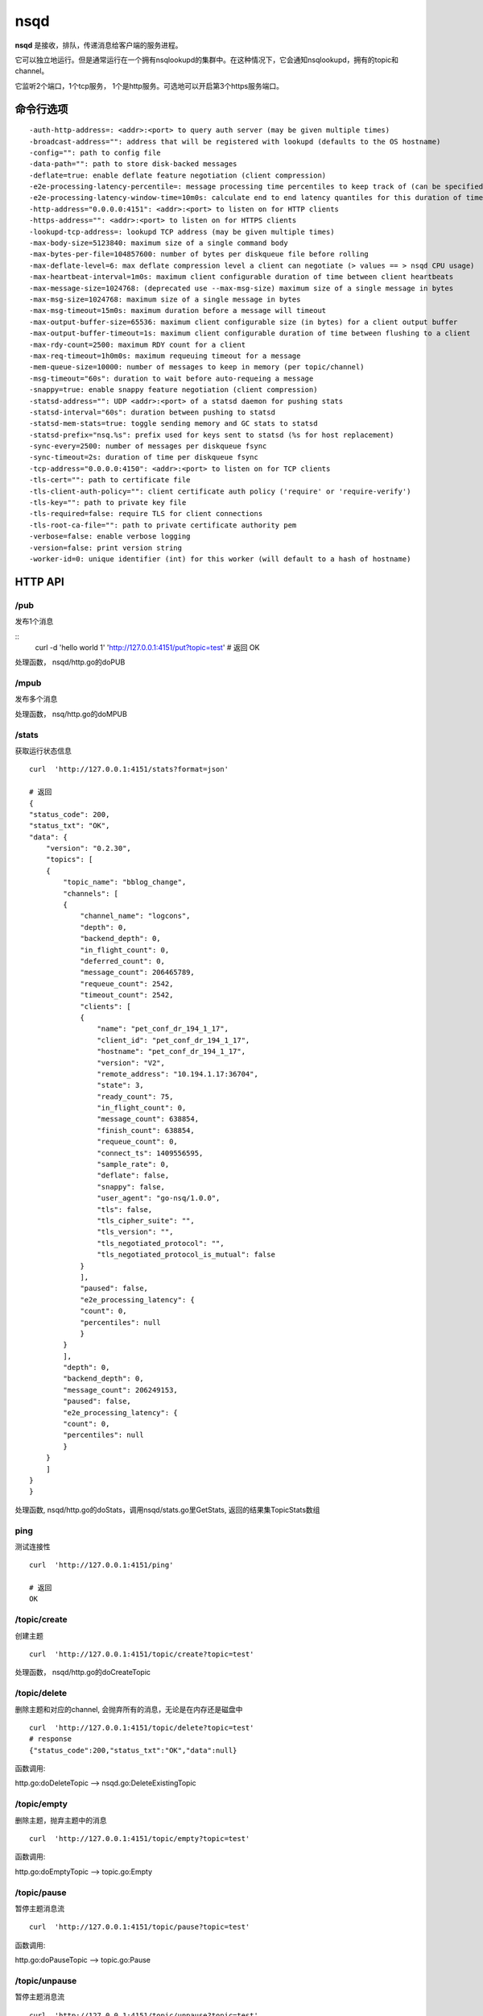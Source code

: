 nsqd
=========
**nsqd** 是接收，排队，传递消息给客户端的服务进程。

它可以独立地运行。但是通常运行在一个拥有nsqlookupd的集群中。在这种情况下，它会通知nsqlookupd，拥有的topic和channel。

它监听2个端口，1个tcp服务， 1个是http服务。可选地可以开启第3个https服务端口。


命令行选项
------------
::

  -auth-http-address=: <addr>:<port> to query auth server (may be given multiple times)
  -broadcast-address="": address that will be registered with lookupd (defaults to the OS hostname)
  -config="": path to config file
  -data-path="": path to store disk-backed messages
  -deflate=true: enable deflate feature negotiation (client compression)
  -e2e-processing-latency-percentile=: message processing time percentiles to keep track of (can be specified multiple times or comma separated, default none)
  -e2e-processing-latency-window-time=10m0s: calculate end to end latency quantiles for this duration of time (ie: 60s would only show quantile calculations from the past 60 seconds)
  -http-address="0.0.0.0:4151": <addr>:<port> to listen on for HTTP clients
  -https-address="": <addr>:<port> to listen on for HTTPS clients
  -lookupd-tcp-address=: lookupd TCP address (may be given multiple times)
  -max-body-size=5123840: maximum size of a single command body
  -max-bytes-per-file=104857600: number of bytes per diskqueue file before rolling
  -max-deflate-level=6: max deflate compression level a client can negotiate (> values == > nsqd CPU usage)
  -max-heartbeat-interval=1m0s: maximum client configurable duration of time between client heartbeats
  -max-message-size=1024768: (deprecated use --max-msg-size) maximum size of a single message in bytes
  -max-msg-size=1024768: maximum size of a single message in bytes
  -max-msg-timeout=15m0s: maximum duration before a message will timeout
  -max-output-buffer-size=65536: maximum client configurable size (in bytes) for a client output buffer
  -max-output-buffer-timeout=1s: maximum client configurable duration of time between flushing to a client
  -max-rdy-count=2500: maximum RDY count for a client
  -max-req-timeout=1h0m0s: maximum requeuing timeout for a message
  -mem-queue-size=10000: number of messages to keep in memory (per topic/channel)
  -msg-timeout="60s": duration to wait before auto-requeing a message
  -snappy=true: enable snappy feature negotiation (client compression)
  -statsd-address="": UDP <addr>:<port> of a statsd daemon for pushing stats
  -statsd-interval="60s": duration between pushing to statsd
  -statsd-mem-stats=true: toggle sending memory and GC stats to statsd
  -statsd-prefix="nsq.%s": prefix used for keys sent to statsd (%s for host replacement)
  -sync-every=2500: number of messages per diskqueue fsync
  -sync-timeout=2s: duration of time per diskqueue fsync
  -tcp-address="0.0.0.0:4150": <addr>:<port> to listen on for TCP clients
  -tls-cert="": path to certificate file
  -tls-client-auth-policy="": client certificate auth policy ('require' or 'require-verify')
  -tls-key="": path to private key file
  -tls-required=false: require TLS for client connections
  -tls-root-ca-file="": path to private certificate authority pem
  -verbose=false: enable verbose logging
  -version=false: print version string
  -worker-id=0: unique identifier (int) for this worker (will default to a hash of hostname)



HTTP API
-------------------

/pub
^^^^^^^
发布1个消息

::
    curl -d 'hello world 1' 'http://127.0.0.1:4151/put?topic=test'
    # 返回
    OK

处理函数， nsqd/http.go的doPUB


/mpub
^^^^^^^^
发布多个消息

处理函数， nsq/http.go的doMPUB


/stats
^^^^^^^^
获取运行状态信息


::

    curl  'http://127.0.0.1:4151/stats?format=json'

    # 返回
    {
    "status_code": 200,
    "status_txt": "OK",
    "data": {
        "version": "0.2.30",
        "topics": [
        {
            "topic_name": "bblog_change",
            "channels": [
            {
                "channel_name": "logcons",
                "depth": 0,
                "backend_depth": 0,
                "in_flight_count": 0,
                "deferred_count": 0,
                "message_count": 206465789,
                "requeue_count": 2542,
                "timeout_count": 2542,
                "clients": [
                {
                    "name": "pet_conf_dr_194_1_17",
                    "client_id": "pet_conf_dr_194_1_17",
                    "hostname": "pet_conf_dr_194_1_17",
                    "version": "V2",
                    "remote_address": "10.194.1.17:36704",
                    "state": 3,
                    "ready_count": 75,
                    "in_flight_count": 0,
                    "message_count": 638854,
                    "finish_count": 638854,
                    "requeue_count": 0,
                    "connect_ts": 1409556595,
                    "sample_rate": 0,
                    "deflate": false,
                    "snappy": false,
                    "user_agent": "go-nsq/1.0.0",
                    "tls": false,
                    "tls_cipher_suite": "",
                    "tls_version": "",
                    "tls_negotiated_protocol": "",
                    "tls_negotiated_protocol_is_mutual": false
                }
                ],
                "paused": false,
                "e2e_processing_latency": {
                "count": 0,
                "percentiles": null
                }
            }
            ],
            "depth": 0,
            "backend_depth": 0,
            "message_count": 206249153,
            "paused": false,
            "e2e_processing_latency": {
            "count": 0,
            "percentiles": null
            }
        }
        ]
    }
    }


处理函数, nsqd/http.go的doStats，调用nsqd/stats.go里GetStats,
返回的结果集TopicStats数组


ping
^^^^^^
测试连接性

::

    curl  'http://127.0.0.1:4151/ping'

    # 返回
    OK


/topic/create
^^^^^^^^^^^^^^
创建主题

::

    curl  'http://127.0.0.1:4151/topic/create?topic=test'

处理函数， nsqd/http.go的doCreateTopic


/topic/delete
^^^^^^^^^^^^^^^^^
删除主题和对应的channel, 会抛弃所有的消息，无论是在内存还是磁盘中

::

    curl  'http://127.0.0.1:4151/topic/delete?topic=test'
    # response
    {"status_code":200,"status_txt":"OK","data":null}

函数调用:

http.go:doDeleteTopic --> nsqd.go:DeleteExistingTopic


/topic/empty
^^^^^^^^^^^^^^^
删除主题，抛弃主题中的消息

::

    curl  'http://127.0.0.1:4151/topic/empty?topic=test'

函数调用:

http.go:doEmptyTopic --> topic.go:Empty


/topic/pause
^^^^^^^^^^^^^^
暂停主题消息流

::

    curl  'http://127.0.0.1:4151/topic/pause?topic=test'

函数调用:

http.go:doPauseTopic --> topic.go:Pause


/topic/unpause
^^^^^^^^^^^^^^
暂停主题消息流

::

    curl  'http://127.0.0.1:4151/topic/unpause?topic=test'

函数调用:

http.go:doPauseTopic --> topic.go:UnPause


/channel/create
^^^^^^^^^^^^^^^^^^
创建channel


/channel/delete
^^^^^^^^^^^^^^^^^^
删除channel


/channel/empty
^^^^^^^^^^^^^^^^^
清空channel


/channel/pause
^^^^^^^^^^^^^^^^
暂停channel里的消息流

/channel/unpause
^^^^^^^^^^^^^^^^^
恢复channel里的消息流



Debugging and Profiling
-----------------------------
**nsqd** 通过整合pprof提供性能优化接口。 参考nsqlookup部分.

TLS
-----------

AUTH
---------

End-to-End Processing Latency
-------------------------------

Statsd / Graphite Integration
---------------------------------



TCP API
--------------------
具体协议内请参考TCP协议约定。

nsqd启动后，监听TCP端口

::

    # nsqd.go#Main
    tcpListener, err := net.Listen("tcp", n.tcpAddr.String())
    if err != nil {
        log.Fatalf("FATAL: listen (%s) failed - %s", n.tcpAddr, err.Error())
    }
    n.tcpListener = tcpListener
    tcpServer := &tcpServer{context: context}
    n.waitGroup.Wrap(func() { util.TCPServer(n.tcpListener, tcpServer) })

    # util/tcp.go
    # nsqd/tcp.go#tcpServer实现了这个接口
    type TCPHandler interface {
        Handle(net.Conn)
    }

    func TCPServer(listener net.Listener, handler TCPHandler) {
        log.Printf("TCP: listening on %s", listener.Addr().String())

        for {
            clientConn, err := listener.Accept()
            if err != nil {
                if nerr, ok := err.(net.Error); ok && nerr.Temporary() {
                    log.Printf("NOTICE: temporary Accept() failure - %s", err.Error())
                    runtime.Gosched()
                    continue
                }
                // theres no direct way to detect this error because it is not exposed
                if !strings.Contains(err.Error(), "use of closed network connection") {
                    log.Printf("ERROR: listener.Accept() - %s", err.Error())
                }
                break
            }
            # 每个客户端连接，都会有一个goroutine处理请求
            go handler.Handle(clientConn)
        }
        log.Printf("TCP: closing %s", listener.Addr().String())
    }

每个客户端请求，会启动单独的一个goroutine.  执行的入口函数是 nsqd/tcp.go#Handle.
客户端必须发送4字节的magic number, 如果不是V2，就直接判定为非法连接， 强行关闭。
成功后，就进入不停处理客户端请求的循环 nsq/protocol_v2.go#IOLoop,
会单独启动一个goroutine, 执行push消息的逻辑 protocol_v2.go#messagePump


SUB
^^^^^^
client向nsqd发送SUB指令，执行函数 protocol_v2.go#SUB

::
    # 如果没有，会自动创建
    topic := p.context.nsqd.GetTopic(topicName)
    # 如果没有，会自动创建
    channel := topic.GetChannel(channelName)

    # 关联client和channel
    channel.AddClient(client.ID, client)
    atomic.StoreInt32(&client.State, stateSubscribed)
    client.Channel = channel

    // update message pump
    client.SubEventChan <- channel

上面代码最后一行， 通知 protocol_v2.go#messagePump 所在的协程, 更新对应的状态

::

    select {
    ...
    case subChannel = <-subEventChan:
        // channel被赋值nil后，永久堵塞，所以不会再接受任何的SUB通知
        subEventChan = nil
    }


RDY
^^^^^^^
client向nsqd发送RDY, 通知，已准备好接受指定数量的消息;
执行函数 protocol_v2.go#RDY, 调用 client.SetReadyCount(count),

::

    # client_v2.go
    func (c *clientV2) SetReadyCount(count int64) {
        # ReadyCount表示当前已经准备好的消息，每次成功发送1个，计数减1
        atomic.StoreInt64(&c.ReadyCount, count)
        // LastReadyCount表示最近一次RDY请求的计数，只能由SetReadyCount重置
        atomic.StoreInt64(&c.LastReadyCount, count)
        c.tryUpdateReadyState()
    }

    func (c *clientV2) tryUpdateReadyState() {
        select {
        // 通知 protocol_v2.go#messagePump 所在的协程
        case c.ReadyStateChan <- 1:
        default:
        }
    }

tryUpdateReadyState触发select

::

    # protocol_v2.go#messagePump
    select {
    ...
    case <-client.ReadyStateChan:  // 什么事情也不做，只是进入下一次循环
    ...
    }

下一次循环, 进入第2个条件分支

::

    if subChannel == nil || !client.IsReadyForMessages() {
        ...
    } else if flushed {
        // last iteration we flushed...
        // do not select on the flusher ticker channel
        clientMsgChan = subChannel.clientMsgChan
        flusherChan = nil
    } else {
        ...
    }

正常情况下， 从channel收到消息，触发逻辑

::

    # protocol_v2.go#messagePump
    select {
    ...
    case msg, ok := <-clientMsgChan:
            if !ok {
                goto exit
            }

            if sampleRate > 0 && rand.Int31n(100) > sampleRate {
                continue
            }

            subChannel.StartInFlightTimeout(msg, client.ID, msgTimeout)
            # ReadyCount计数减1， InFlightCount计数加1
            client.SendingMessage()
            err = p.SendMessage(client, msg, &buf)
            if err != nil {
                goto exit
            }
            flushed = false

    ...
    }

接着，就是等待client的 **FIN** 和 **REQ** 回复.


计数
^^^^^^^^^^^^^^^
clientV2有几个非常重要的计数

::

    MessageCount   uint64    // SendingMessage, +1
    FinishCount    uint64    // FinishedMessage, +1
    RequeueCount   uint64    // RequeuedMessage, +1

    // 表示正在传送中的消息个数
    // SendingMessage, +1,  从channel接受到1个消息，开始传送
    // FinishedMessage, -1, 成功传给client
    // RequeuedMessage, -1, 传输失败
    // TimedOutMessage, -1, 没有收到客户端回复，超时
    // Empty, 重置为0， channel清空
    InFlightCount int64

    // SetReadyCount, 最近一次RDY状态值, 表示client想要收到多少消息
    LastReadyCount int64

    // SetReadyCount, 重置为RDY状态
    // SendingMessage, 每一次发送消息，-1
    ReadyCount     int64

后面的三个计数会影响到client接收消息

::

    # client_v2.go
    func (c *clientV2) IsReadyForMessages() bool {
        ...

        readyCount := atomic.LoadInt64(&c.ReadyCount)
        lastReadyCount := atomic.LoadInt64(&c.LastReadyCount)
        inFlightCount := atomic.LoadInt64(&c.InFlightCount)

        if inFlightCount >= lastReadyCount || readyCount <= 0 {
           return false
        }
        return true
    }

    # protocol_v2.go#messagePump
    if subChannel == nil || !client.IsReadyForMessages() {
        // the client is not ready to receive messages...
    } else {
        ...
    }


FIN
^^^^^^^
client发给nsqd, 提示1个消息成功处理

收到这个指令，执行函数protocol_v2.go#FIN

::

    # protocol_v2.go#FIN
    # 通知channel, 消息成功发送，从inFlight队列里删除，不需要进行超时处理
    err = client.Channel.FinishMessage(client.ID, *id)
    if err != nil {
        return nil, util.NewClientErr(err, "E_FIN_FAILED",
            fmt.Sprintf("FIN %s failed %s", *id, err.Error()))
    }

    client.FinishedMessage()

    # client_v2.go
    func (c *clientV2) FinishedMessage() {
        atomic.AddUint64(&c.FinishCount, 1)
        atomic.AddInt64(&c.InFlightCount, -1)
        c.tryUpdateReadyState()
    }


REQ
^^^^^^^^
client通知nsqd, 提示1个消息处理失败

收到这个指令，执行函数protocol_v2.go#REQ


::

    # protocol_v2.go#REQ
    # 通知channel，消息发送失败，需要requeue
    err = client.Channel.RequeueMessage(client.ID, *id, timeoutDuration)
    if err != nil {
        return nil, util.NewClientErr(err, "E_REQ_FAILED",
            fmt.Sprintf("REQ %s failed %s", *id, err.Error()))
    }

    client.RequeuedMessage()

    # client_v2.go
    func (c *clientV2) RequeuedMessage() {
        atomic.AddUint64(&c.RequeueCount, 1)
        atomic.AddInt64(&c.InFlightCount, -1)
        c.tryUpdateReadyState()
    }


PUB  & MPUB
^^^^^^^^^^^^^
指定topic, 发布1个消息到nsqd.

PUB处理函数 protocol_v2.go#PUB

::

    # 放入该topic的incomingMsgChan
    topic.PutMessage(msg)


TOUCH
^^^^^^^^^^^
重置指定消息的超时时间

处理函数 protocol_v2.go#TOUCH

::

    # MsgTimeout是通过IDENTIFY指令, msg_timeout参数进行设置
    msgTimeout := client.MsgTimeout
    err = client.Channel.TouchMessage(client.ID, *id, msgTimeout)


CLS
^^^^^^
client通知这条协议，通知nsqd不再下发消息

处理函数 protocol_v2.go#CLS

::

    client.StartClose()

    # client_v2.go
    func (c *clientV2) StartClose() {
        // Force the client into ready 0
        c.SetReadyCount(0)
        // mark this client as closing
        atomic.StoreInt32(&c.State, stateClosing)
    }

    # lastReadyCount重置为0, 通知messagePump进入下一个循环,
    # 下面的判断必然为真，进入这个分支, clientMsgChan = nil,
    # 客户端不再接收消息
    if subChannel == nil || !client.IsReadyForMessages()
